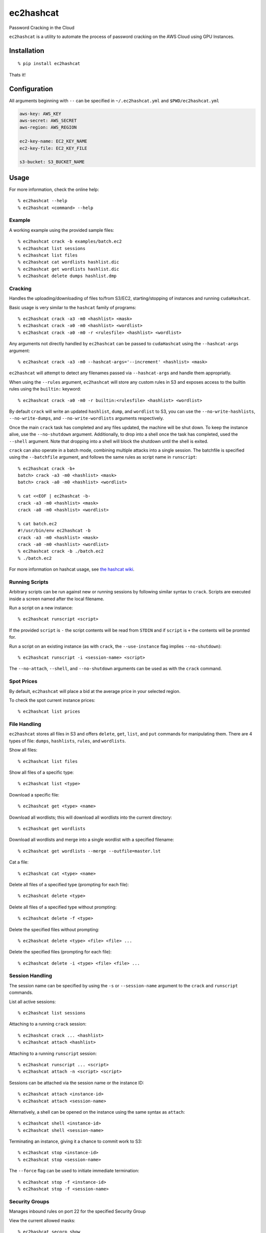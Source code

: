 ec2hashcat
==========

Password Cracking in the Cloud

``ec2hashcat`` is a utility to automate the process of password cracking on the AWS Cloud using GPU Instances.


Installation
------------

::

    % pip install ec2hashcat

Thats it!


Configuration
--------------

All arguments beginning with ``--`` can be specified in ``~/.ec2hashcat.yml`` and ``$PWD/ec2hashcat.yml``

.. code:: yaml

    aws-key: AWS_KEY
    aws-secret: AWS_SECRET
    aws-region: AWS_REGION

    ec2-key-name: EC2_KEY_NAME
    ec2-key-file: EC2_KEY_FILE

    s3-bucket: S3_BUCKET_NAME


Usage
-----

For more information, check the online help::

    % ec2hashcat --help
    % ec2hashcat <command> --help

Example
~~~~~~~

A working example using the provided sample files::

    % ec2hashcat crack -b examples/batch.ec2
    % ec2hashcat list sessions
    % ec2hashcat list files
    % ec2hashcat cat wordlists hashlist.dic
    % ec2hashcat get wordlists hashlist.dic
    % ec2hashcat delete dumps hashlist.dmp

Cracking
~~~~~~~~

Handles the uploading/downloading of files to/from S3/EC2, starting/stopping of instances and running ``cudaHashcat``.

Basic usage is very similar to the ``hashcat`` family of programs::

    % ec2hashcat crack -a3 -m0 <hashlist> <mask>
    % ec2hashcat crack -a0 -m0 <hashlist> <wordlist>
    % ec2hashcat crack -a0 -m0 -r <rulesfile> <hashlist> <wordlist>

Any arguments not directly handled by ``ec2hashcat`` can be passed to ``cudaHashcat`` using the ``--hashcat-args`` argument::

    % ec2hashcat crack -a3 -m0 --hashcat-args='--increment' <hashlist> <mask>

``ec2hashcat`` will attempt to detect any filenames passed via ``--hashcat-args`` and handle them appropriatly.

When using the ``--rules`` argument, ``ec2hashcat`` will store any custom rules in S3 and exposes access to the builtin rules using the ``builtin:`` keyword::

    % ec2hashcat crack -a0 -m0 -r builtin:<rulesfile> <hashlist> <wordlist>

By default ``crack`` will write an updated ``hashlist``, ``dump``, and ``wordlist`` to S3, you can use the ``--no-write-hashlists``, ``--no-write-dumps``, and ``--no-write-wordlists`` arguments respectively.

Once the main ``crack`` task has completed and any files updated, the machine will be shut down. To keep the instance alive, use the ``--no-shutdown`` argument. Additionally, to drop into a shell once the task has completed, used the ``--shell`` argument. Note that dropping into a shell will block the shutdown until the shell is exited.

``crack`` can also operate in a batch mode, combining multiple attacks into a single session. The batchfile is specified using the ``--batchfile`` argument, and follows the same rules as script name in ``runscript``::

    % ec2hashcat crack -b+
    batch> crack -a3 -m0 <hashlist> <mask>
    batch> crack -a0 -m0 <hashlist> <wordlist>

    % cat <<EOF | ec2hashcat -b-
    crack -a3 -m0 <hashlist> <mask>
    crack -a0 -m0 <hashlist> <wordlist>

    % cat batch.ec2
    #!/usr/bin/env ec2hashcat -b
    crack -a3 -m0 <hashlist> <mask>
    crack -a0 -m0 <hashlist> <wordlist>
    % ec2hashcat crack -b ./batch.ec2
    % ./batch.ec2

For more information on hashcat usage, see `the hashcat wiki`_.

.. _the hashcat wiki: http://hashcat.net/wiki/

Running Scripts
~~~~~~~~~~~~~~~

Arbitrary scripts can be run against new or running sessions by following similar syntax to ``crack``. Scripts are executed inside a screen named after the local filename.

Run a script on a new instance::

    % ec2hashcat runscript <script>

If the provided ``script`` is ``-`` the script contents will be read from ``STDIN`` and if ``script`` is ``+`` the contents will be promted for.

Run a script on an existing instance (as with ``crack``, the ``--use-instance`` flag implies ``--no-shutdown``)::

    % ec2hashcat runscript -i <session-name> <script>

The ``--no-attach``, ``--shell``, and ``--no-shutdown`` arguments can be used as with the ``crack`` command.

Spot Prices
~~~~~~~~~~~

By default, ``ec2hashcat`` will place a bid at the average price in your selected region.

To check the spot current instance prices::

    % ec2hashcat list prices

File Handling
~~~~~~~~~~~~~

``ec2hashcat`` stores all files in S3 and offers ``delete``, ``get``, ``list``, and ``put`` commands for manipulating them.
There are 4 types of file: ``dumps``, ``hashlists``, ``rules``, and ``wordlists``.

Show all files::

    % ec2hashcat list files

Show all files of a specific type::

    % ec2hashcat list <type>

Download a specific file::

    % ec2hashcat get <type> <name>

Download all wordlists; this will download all wordlists into the current directory::

    % ec2hashcat get wordlists

Download all wordlists and merge into a single wordlist with a specified filename::

    % ec2hashcat get wordlists --merge --outfile=master.lst

Cat a file::

    % ec2hashcat cat <type> <name>

Delete all files of a specified type (prompting for each file)::

    % ec2hashcat delete <type>

Delete all files of a specified type without prompting::

    % ec2hashcat delete -f <type>

Delete the specified files without prompting::

    % ec2hashcat delete <type> <file> <file> ...

Delete the specified files (prompting for each file)::

    % ec2hashcat delete -i <type> <file> <file> ...

Session Handling
~~~~~~~~~~~~~~~~

The session name can be specified by using the ``-s`` or ``--session-name`` argument to the ``crack`` and ``runscript`` commands.

List all active sessions::

    % ec2hashcat list sessions

Attaching to a running ``crack`` session::

    % ec2hashcat crack ... <hashlist>
    % ec2hashcat attach <hashlist>

Attaching to a running ``runscript`` session::

    % ec2hashcat runscript ... <script>
    % ec2hashcat attach -n <script> <script>

Sessions can be attached via the session name or the instance ID::

    % ec2hashcat attach <instance-id>
    % ec2hashcat attach <session-name>

Alternatively, a shell can be opened on the instance using the same syntax as ``attach``::

    % ec2hashcat shell <instance-id>
    % ec2hashcat shell <session-name>

Terminating an instance, giving it a chance to commit work to S3::

    % ec2hashcat stop <instance-id>
    % ec2hashcat stop <session-name>

The ``--force`` flag can be used to initiate immediate termination::

    % ec2hashcat stop -f <instance-id>
    % ec2hashcat stop -f <session-name>

Security Groups
~~~~~~~~~~~~~~~

Manages inbound rules on port 22 for the specified Security Group

View the current allowed masks::

    % ec2hashcat secgrp show

Add the current external IP address::

    % ec2hashcat secgrp add

Add a specified mask::

    % ec2hashcat secgrp add <mask>

Delete a specified mask::

    % ec2hashcat secgrp del <mask>

Delete all masks::

    % ec2hashcat secgrp del -a

Known Issues
------------

- spaces in filenames were an afterthought, for now assume the world will end if you have spaces
- the required AMI is only available in us-east-1 and eu-west-1, if you need another region `open an issue`_.

.. _open an issue: https://github.com/wrboyce/ec2hashcat/issues/new
